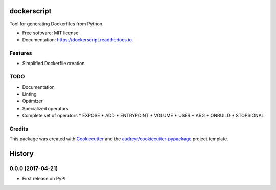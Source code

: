 ===============================
dockerscript
===============================


.. image:: https://img.shields.io/pypi/v/dockerscript.svg
        :target: https://pypi.python.org/pypi/dockerscript

.. image:: https://img.shields.io/travis/durandj/dockerscript.svg
        :target: https://travis-ci.org/durandj/dockerscript

.. image:: https://readthedocs.org/projects/dockerscript/badge/?version=latest
        :target: https://dockerscript.readthedocs.io/en/latest/?badge=latest
        :alt: Documentation Status

.. image:: https://pyup.io/repos/github/durandj/dockerscript/shield.svg
     :target: https://pyup.io/repos/github/durandj/dockerscript/
     :alt: Updates


Tool for generating Dockerfiles from Python.


* Free software: MIT license
* Documentation: https://dockerscript.readthedocs.io.


Features
--------

* Simplified Dockerfile creation

TODO
----

* Documentation
* Linting
* Optimizer
* Specialized operators
* Complete set of operators
  * EXPOSE
  * ADD
  * ENTRYPOINT
  * VOLUME
  * USER
  * ARG
  * ONBUILD
  * STOPSIGNAL

Credits
---------

This package was created with Cookiecutter_ and the `audreyr/cookiecutter-pypackage`_ project template.

.. _Cookiecutter: https://github.com/audreyr/cookiecutter
.. _`audreyr/cookiecutter-pypackage`: https://github.com/audreyr/cookiecutter-pypackage



=======
History
=======

0.0.0 (2017-04-21)
------------------

* First release on PyPI.



